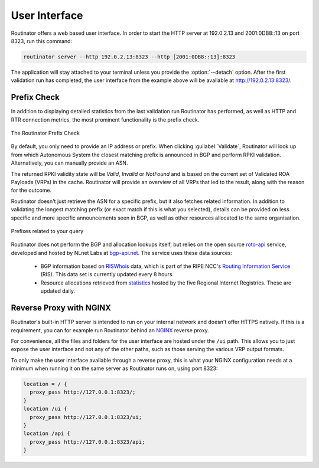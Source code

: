 User Interface
==============

Routinator offers a web based user interface. In order to start the HTTP
server at 192.0.2.13 and 2001:0DB8::13 on port 8323, run this command:

.. code-block:: text

   routinator server --http 192.0.2.13:8323 --http [2001:0DB8::13]:8323

The application will stay attached to your terminal unless you provide the
:option:`--detach` option. After the first validation run has completed, the
user interface from the example above will be available at 
http://192.0.2.13:8323/.

Prefix Check
------------

In addition to displaying detailed statistics from the last validation run
Routinator has performed, as well as HTTP and RTR connection metrics, the most
prominent functionality is the prefix check.

.. figure:: img/routinator-ui-prefix-check.png
    :align: center
    :width: 100%
    :alt: Routinator user interface

    The Routinator Prefix Check

By default, you only need to provide an IP address or prefix. When
clicking :guilabel:`Validate`, Routinator will look up from which Autonomous
System the closest matching prefix is announced in BGP and perform RPKI
validation. Alternatively, you can manually provide an ASN. 

The returned RPKI validity state will be *Valid*, *Invalid* or
*NotFound* and is based on the current set of Validated ROA Payloads (VRPs) in
the cache. Routinator will provide an overview of all VRPs that led to the
result, along with the reason for the outcome.

Routinator doesn't just retrieve the ASN for a specific prefix, but it also
fetches related information. In addition to validating the longest matching
prefix (or exact match if this is what you selected), details can be provided on
less specific and more specific announcements seen in BGP, as well as other
resources allocated to the same organisation.

.. figure:: img/routinator-ui-prefix-check-related.png
    :align: center
    :width: 100%
    :alt: Routinator user interface

    Prefixes related to your query

Routinator does not perform the BGP and allocation lookups itself, but relies on
the open source `roto-api <https://github.com/NLnetLabs/roto-api>`_ service,
developed and hosted by NLnet Labs at `bgp-api.net 
<https://rest.bgp-api.net/api/v1/>`_. The service uses these data sources:

  - BGP information based on `RISWhois <https://www.ris.ripe.net/dumps/>`_
    data, which is part of the RIPE NCC's `Routing Information Service 
    <https://ris.ripe.net/>`_ (RIS). This data set is currently updated every 8
    hours.
  - Resource allocations retrieved from `statistics 
    <https://www.nro.net/about/rirs/statistics/>`_ hosted by the five Regional 
    Internet Registries. These are updated daily.

.. _doc_routinator_reverse_proxy:

Reverse Proxy with NGINX
------------------------

Routinator's built-in HTTP server is intended to run on your internal network
and doesn't offer HTTPS natively. If this is a requirement, you can for example
run Routinator behind an `NGINX <https://www.nginx.com>`_  reverse proxy. 

For convenience, all the files and folders for the user interface are hosted
under the ``/ui`` path. This allows you to just expose the user interface and
not any of the other paths, such as those serving the various VRP output
formats.

To only make the user interface available through a reverse proxy, this is what
your NGINX configuration needs at a minimum when running it on the same server
as Routinator runs on, using port 8323:

.. code-block:: text

    location = / {
      proxy_pass http://127.0.0.1:8323/;
    }
    location /ui {
      proxy_pass http://127.0.0.1:8323/ui;
    }
    location /api {
      proxy_pass http://127.0.0.1:8323/api;
    } 